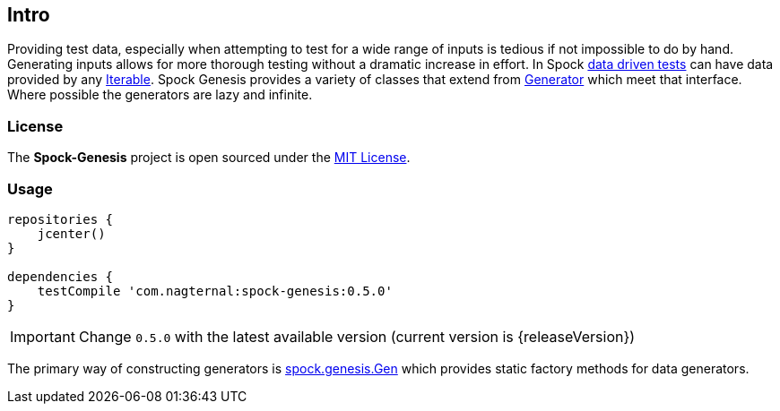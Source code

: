 == Intro

Providing test data, especially when attempting to test for a wide
range of inputs is tedious if not impossible to do by hand. Generating
inputs allows for more thorough testing without a dramatic increase in
effort. In Spock
http://spockframework.github.io/spock/docs/1.0/data_driven_testing.html[data
driven tests] can have data provided by any
http://docs.oracle.com/javase/7/docs/api/java/util/Iterable.html[Iterable]. Spock
Genesis provides a variety of classes that extend from
https://github.com/Bijnagte/spock-genesis/blob/master/src/main/groovy/spock/genesis/generators/Generator.groovy[Generator]
which meet that interface. Where possible the generators are lazy and
infinite.

=== License

The *Spock-Genesis* project is open sourced under the
https://github.com/Bijnagte/spock-genesis/blob/master/LICENSE.txt[MIT
License].

=== Usage

[source,groovy]
----
repositories {
    jcenter()
}

dependencies {
    testCompile 'com.nagternal:spock-genesis:0.5.0'
}
----

IMPORTANT: Change `0.5.0` with the latest available version (current
version is {releaseVersion})

The primary way of constructing generators is
https://github.com/Bijnagte/spock-genesis/blob/master/src/main/groovy/spock/genesis/Gen.groovy[spock.genesis.Gen]
which provides static factory methods for data generators.
